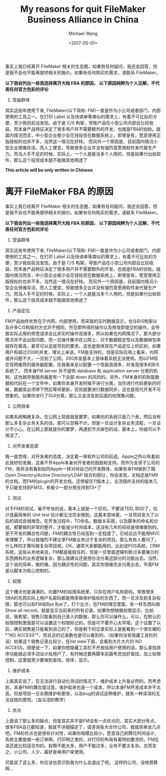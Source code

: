 #+title: My reasons for quit FileMaker Business Alliance in China
#+date: <2017-05-01>
#+author: Michael Wang

#+BEGIN_PREVIEW
事实上我已经离开 FileMaker 相关的生态圈，如果有任何疑问，我还会回答，但是我不会也不能再提供相关的报价。如果有任何购买的需求，请联系 FileMaker。

*以下我会列出一些我选择离开大陆 FBA 的原因， 以下原因纯粹为个人见解，不代表任何官方色彩的评论*

1. 受益群体
其实这些年使用下来, FileMaker(以下简称: FM)一直是作为小公司或者部门，内部使用的工具之一。在打印 Label 以及快递单等类似的需求上，有着不可比拟的方便，至少我目前没发现。由于是 C/S 构架，导致产品在小型公司内部会比较收益，而本身产品特征决定了很多用户并不需要额外的开发，也就是FBA的协助。就国内情况而言，中小型企业极少会花钱投资在数据系统上，即使是有，愿意使用正版授权的也并不多，当然这一情况在好转。 而另外一个原因是，目前国内情况小型企业很难存活，而人工便宜，导致很多企业并没有强烈意愿用软件来代替生产力。而当人手不足的时候，实际上，一个人是能当多个人用的，但是如果付出给软件，那么这个投资成本就不能做其他用途了

#+END_PREVIEW

*This article will be only written in Chinese*

* 离开 FileMaker FBA 的原因

事实上我已经离开 FileMaker 相关的生态圈，如果有任何疑问，我还会回答，但是我不会也不能再提供相关的报价。如果有任何购买的需求，请联系 FileMaker。

*以下我会列出一些我选择离开大陆 FBA 的原因， 以下原因纯粹为个人见解，不代表任何官方色彩的评论*

1. 受益群体
其实这些年使用下来, FileMaker(以下简称: FM)一直是作为小公司或者部门，内部使用的工具之一。在打印 Label 以及快递单等类似的需求上，有着不可比拟的方便，至少我目前没发现。由于是 C/S 构架，导致产品在小型公司内部会比较收益，而本身产品特征决定了很多用户并不需要额外的开发，也就是FBA的协助。就国内情况而言，中小型企业极少会花钱投资在数据系统上，即使是有，愿意使用正版授权的也并不多，当然这一情况在好转。 而另外一个原因是，目前国内情况小型企业很难存活，而人工便宜，导致很多企业并没有强烈意愿用软件来代替生产力。而当人手不足的时候，实际上，一个人是能当多个人用的，但是如果付出给软件，那么这个投资成本就不能做其他用途了

2. 产品定位
FM产品始终优势在于内网，内部使用，而采取的实时数据显示，也与B/S构架以及许多C/S构架的方式并不相同，所见即所得的操作以及修改即提交的操作，会导致实际占用的带宽请求会比非实时操作高很多，所以如果在内网情况下，那大部分情况并不会出现问题，而一旦操作集中在公网上，对于数据稳定性以及数据掉包率就存在极高，甚至可以说是苛刻的要求。这也是我体现在产品定位上的区别，如果用户有超过200的并发，理论上来说，FM是支持的，但是实际应用上看来，内网或许问题不大，一旦到了公网，200并发基本上意味着系统无法使用。而以FM现在官网推荐的服务器配置，在我看来足以配置一个性能高很多，并发高很多的B/S系统了。
而本身FM server 并不提供 database 和 application server 分离的机制，这也就导致服务器是有一下全部 down 的风险的。另外，FM本身的机制是数据和代码在一个文件中，如果你本身开发时候不进行分离，当你进行代码更新的时候，数据库必须停下然后等待更新，否则就要进行数据同步，这也是现代开发不可想象的。如果你进行了GUI分离，那么又会涉及到后面的权限集问题。

3. 公网效率
如果系统略微复杂，在公网上简直就是噩梦。如果你的系统只是几个表，然后没有那么多复杂业务关系的话，那可以忽略不计。但是一旦设计复杂业务流程，一旦设计不小心，在公网上那就是你的噩梦，再遇到节点掉包的话，基本上，你就可以不用活了。

4. 对开发者态度
我一直觉得，对开发者的态度，决定着一家软件公司的前途。Apple之所以有着如此良好的发展，这离不开Apple本身对开发者的鼓励和支持。而作为全资子公司的FM，我并没有看到如同Apple一样对待自己的开发群体，如果有幸FM做到了跟Open Directory/Active Directory/LDAP 结合的部分，你会发现，文档还是FM9的文档，而FM的plugin的开发文档，还停留在11版本上，主流插件支持的版本几乎只能支持到FM13，有极少一部分用支持到13+了

5. 测试
对于FM的测试，毫不夸张的说，基本上就是一个巨坑。不要说TDD, BDD了，估计连最简单的 Unit test 估计都无法完全做到。这基本意味着，一旦项目变大了以后的调试会很难受。在开发过程中，TO命名，数据关系图，以及脚本的命名和分组，都要做的非常的整齐，才能减少时间成本，这没有几年的经验是很难做到的。至于开发的耦合性问题，FM的耦合性已经高到一定程度了，已经远远不能用MVC来理解了，所以我强烈不建议拿FM做业务过于复杂的项目。那么有些人要问了，什么样的才算叫做复杂项目呢。OK，通常大家都能用的，比如说POS系统，CRM系统，这些从本地来说，FM都是能胜任的，但是一旦里面逻辑判断过多要展示的东西拥有的业务逻辑复杂，那么我建议还是想办法分离这部分的功能出去。当然，这个说的简单，做的难。因为耦合性的问题，其实你很难完全分离出去，毕竟FM是以脚本为核心控制的。

6. 权限
这个槽点也是满满的，内置FM的权限系统里，只存在用户名和密码。导致很多SBA的东西实际上用户名密码都是用来做保护版权的东西了。而一旦涉及到复杂权限，那也可以和FM说Bye Bye了。打个比方，在FM的理念里面，有一样东西叫做 Show all record，就是显示当前表的所有记录。如果你想根据权限显示，比如说，我希望，销售只能看到自己录入的数据，那么你可以操作么，可以，在默认的权限控制里面是可以设置这个权限标记的。但是可不要开心太早哦，这个设置了以后，确实销售是只能看到自己的了，但是剩下的记录实际上是能看到一个很生硬的 *"NO ACCESS"*，而且总的记录数也是可以看到的。（如果你没有隐藏工具栏的话）如果这个销售记录比较少，在list view下面，会看到大片大片的 NO ACCESS。顺便说一下，如果你想隐藏工具栏不开放给用户使用的话，那么查找排序功能就必须手动设计给用户了，有时候还要再脚本前面考虑加好查找，加上权限控制，这里就至少要做到查找，排序，显示。

7. 维护成本
上面其实说了，在无法进行自动化测试的情况下，维护成本上升是必然的。而考虑到，本身FM的耦合度过高，维护起来也是一个成本，所以本身FM开发成本并不太高，但是项目一旦长期维护和更改，以及bug的调试这种维护，就有一种深深的无法自拔的感觉。（血与泪的教学）

8. 优点
上面说了那么多的缺点，但是其实并不是FM没有一点优点的，其实大部分有点，很多FBA自己都知道，我就不详细描述了，请咨询各大合作公司，我就简单说几点吧。FM的优点也是很有针对性，如果你规模比较小，愿意自己折腾花时间设计，系统主要是做一些订单啊，打印啊之类的，对打印的布局有着特别要求的，FM应该还是比较适合你的。权限不能太多，用户不能过多，业务不要太复杂。总而言之，小公司，人少，最好是单用户来使用。

可能说了这么多，你应该也意识到我为什么会退出了吧。 这样的公司，没啥预算啊...
